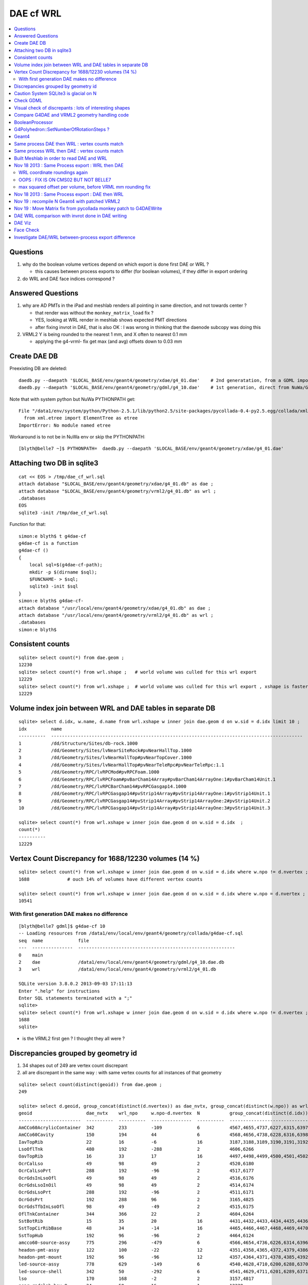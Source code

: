 DAE cf WRL
============

.. contents:: :local:

Questions
-----------

#. why do the boolean volume vertices depend on which export is done first DAE or WRL  ?

   * this causes between process exports to differ (for boolean volumes), if they differ in export ordering 

#. do WRL and DAE face indices correspond ? 


Answered Questions
--------------------

#. why are AD PMTs in the iPad and meshlab renders all pointing in same direction, and not towards center ?

   * that render was without the ``monkey_matrix_load`` fix ? 
   * YES, looking at WRL render in meshlab shows expected PMT directions
   * after fixing invrot in DAE, that is also OK : I was wrong in thinking that the daenode 
     subcopy was doing this 

#. VRML2 Y is being rounded to the nearest 1 mm, and X often to nearest 0.1 mm

   * applying the g4-vrml- fix get max (and avg) offsets down to 0.03 mm 


Create DAE DB
---------------

Preexisting DB are deleted::

    daedb.py --daepath '$LOCAL_BASE/env/geant4/geometry/xdae/g4_01.dae'    # 2nd generatation, from a GDML import  
    daedb.py --daepath '$LOCAL_BASE/env/geant4/geometry/gdml/g4_10.dae'    # 1st generation, direct from NuWa/Geant4 detdesc creation 

Note that with system python but NuWa PYTHONPATH get::

      File "/data1/env/system/python/Python-2.5.1/lib/python2.5/site-packages/pycollada-0.4-py2.5.egg/collada/xmlutil.py", line 11, in <module>
        from xml.etree import ElementTree as etree
      ImportError: No module named etree

Workaround is to not be in NuWa env or skip the PYTHONPATH::

    [blyth@belle7 ~]$ PYTHONPATH=  daedb.py --daepath '$LOCAL_BASE/env/geant4/geometry/xdae/g4_01.dae'  


Attaching two DB in sqlite3
------------------------------
::

    cat << EOS > /tmp/dae_cf_wrl.sql 
    attach database "$LOCAL_BASE/env/geant4/geometry/xdae/g4_01.db" as dae ;
    attach database "$LOCAL_BASE/env/geant4/geometry/vrml2/g4_01.db" as wrl ;
    .databases
    EOS
    sqlite3 -init /tmp/dae_cf_wrl.sql 

Function for that::

    simon:e blyth$ t g4dae-cf
    g4dae-cf is a function
    g4dae-cf () 
    { 
        local sql=$(g4dae-cf-path);
        mkdir -p $(dirname $sql);
        $FUNCNAME- > $sql;
        sqlite3 -init $sql
    }
    simon:e blyth$ g4dae-cf-
    attach database "/usr/local/env/geant4/geometry/xdae/g4_01.db" as dae ;
    attach database "/usr/local/env/geant4/geometry/vrml2/g4_01.db" as wrl ;
    .databases
    simon:e blyth$ 


Consistent counts
--------------------

::

    sqlite> select count(*) from dae.geom ;
    12230                                                                                                                                                                                                                                                         
    sqlite> select count(*) from wrl.shape ;   # world volume was culled for this wrl export
    12229
    sqlite> select count(*) from wrl.xshape ;  # world volume was culled for this wrl export , xshape is faster than shape as smaller
    12229


Volume index join between WRL and DAE tables in separate DB
------------------------------------------------------------

::

    sqlite> select d.idx, w.name, d.name from wrl.xshape w inner join dae.geom d on w.sid = d.idx limit 10 ;
    idx         name                                                                                                  name                                                                                                
    ----------  ---------------------------------------------------------------------------------------------         ---------------------------------------------------------------------------------------------       
    1           /dd/Structure/Sites/db-rock.1000                                                                      __dd__Structure__Sites__db-rock0xaa8b0f8.0                                                          
    2           /dd/Geometry/Sites/lvNearSiteRock#pvNearHallTop.1000                                                  __dd__Geometry__Sites__lvNearSiteRock--pvNearHallTop0xaa8ace0.0                                     
    3           /dd/Geometry/Sites/lvNearHallTop#pvNearTopCover.1000                                                  __dd__Geometry__Sites__lvNearHallTop--pvNearTopCover0xa8d3790.0                                     
    4           /dd/Geometry/Sites/lvNearHallTop#pvNearTeleRpc#pvNearTeleRpc:1.1                                      __dd__Geometry__Sites__lvNearHallTop--pvNearTeleRpc--pvNearTeleRpc..10xa8d3ac8.0                    
    5           /dd/Geometry/RPC/lvRPCMod#pvRPCFoam.1000                                                              __dd__Geometry__RPC__lvRPCMod--pvRPCFoam0xa8c1d58.0                                                 
    6           /dd/Geometry/RPC/lvRPCFoam#pvBarCham14Array#pvBarCham14ArrayOne:1#pvBarCham14Unit.1                   __dd__Geometry__RPC__lvRPCFoam--pvBarCham14Array--pvBarCham14ArrayOne..1--pvBarCham14Unit0xa8c19e0.0
    7           /dd/Geometry/RPC/lvRPCBarCham14#pvRPCGasgap14.1000                                                    __dd__Geometry__RPC__lvRPCBarCham14--pvRPCGasgap140xa8c10f0.0                                       
    8           /dd/Geometry/RPC/lvRPCGasgap14#pvStrip14Array#pvStrip14ArrayOne:1#pvStrip14Unit.1                     __dd__Geometry__RPC__lvRPCGasgap14--pvStrip14Array--pvStrip14ArrayOne..1--pvStrip14Unit0xa8c02c0.0  
    9           /dd/Geometry/RPC/lvRPCGasgap14#pvStrip14Array#pvStrip14ArrayOne:2#pvStrip14Unit.2                     __dd__Geometry__RPC__lvRPCGasgap14--pvStrip14Array--pvStrip14ArrayOne..2--pvStrip14Unit0xa8c0390.0  
    10          /dd/Geometry/RPC/lvRPCGasgap14#pvStrip14Array#pvStrip14ArrayOne:3#pvStrip14Unit.3                     __dd__Geometry__RPC__lvRPCGasgap14--pvStrip14Array--pvStrip14ArrayOne..3--pvStrip14Unit0xa8c08a0.0  

    sqlite> select count(*) from wrl.xshape w inner join dae.geom d on w.sid = d.idx  ;
    count(*)  
    ----------
    12229     


Vertex Count Discrepancy for 1688/12230 volumes (14 %)
--------------------------------------------------------

::

    sqlite> select count(*) from wrl.xshape w inner join dae.geom d on w.sid = d.idx where w.npo != d.nvertex ;
    1688              # ouch 14% of volumes have different vertex counts  

    sqlite> select count(*) from wrl.xshape w inner join dae.geom d on w.sid = d.idx where w.npo = d.nvertex ;
    10541     


With first generation DAE makes no difference
~~~~~~~~~~~~~~~~~~~~~~~~~~~~~~~~~~~~~~~~~~~~~~~~

::

    [blyth@belle7 gdml]$ g4dae-cf 10
    -- Loading resources from /data1/env/local/env/geant4/geometry/collada/g4dae-cf.sql
    seq  name             file                                                      
    ---  ---------------  ----------------------------------------------------------
    0    main                                                                       
    2    dae              /data1/env/local/env/geant4/geometry/gdml/g4_10.dae.db    
    3    wrl              /data1/env/local/env/geant4/geometry/vrml2/g4_01.db       

    SQLite version 3.8.0.2 2013-09-03 17:11:13
    Enter ".help" for instructions
    Enter SQL statements terminated with a ";"
    sqlite> 
    sqlite> select count(*) from wrl.xshape w inner join dae.geom d on w.sid = d.idx where w.npo != d.nvertex ;
    1688
    sqlite> 


* is the VRML2 first gen ? I thought they all were ?


Discrepancies grouped by geometry id
------------------------------------------

#. 34 shapes out of 249 are vertex count discrepant
#. all are discrepant in the same way : with same vertex counts for all instances of that geometry


::

    sqlite> select count(distinct(geoid)) from dae.geom ;   
    249

    sqlite> select d.geoid, group_concat(distinct(d.nvertex)) as dae_nvtx, group_concat(distinct(w.npo)) as wrl_npo, w.npo-d.nvertex, count(*) as N, group_concat(distinct(d.idx)) from wrl.xshape w inner join dae.geom d on w.sid = d.idx where w.npo != d.nvertex  group by d.geoid ;
    geoid                    dae_nvtx    wrl_npo     w.npo-d.nvertex  N           group_concat(distinct(d.idx))
    -----------------------  ----------  ----------  ---------------  ----------  -----------------------------
    AmCCo60AcrylicContainer  342         233         -109             6           4567,4655,4737,6227,6315,6397      # union of union
    AmCCo60Cavity            150         194         44               6           4568,4656,4738,6228,6316,6398      # u of u 
    IavTopRib                22          16          -6               16          3187,3188,3189,3190,3191,3192      # subtraction of subtraction
    LsoOflTnk                480         192         -288             2           4606,6266                          # u of u  
    OavTopRib                16          33          17               16          4497,4498,4499,4500,4501,4502      # s of s 
    OcrCalLso                49          98          49               2           4520,6180                          #    
    OcrCalLsoPrt             288         192         -96              2           4517,6177                    
    OcrGdsInLsoOfl           49          98          49               2           4516,6176                    
    OcrGdsLsoInOil           49          98          49               2           4514,6174                    
    OcrGdsLsoPrt             288         192         -96              2           4511,6171                    
    OcrGdsPrt                192         288         96               2           3165,4825                    
    OcrGdsTfbInLsoOfl        98          49          -49              2           4515,6175                    
    OflTnkContainer          344         366         22               2           4604,6264                    
    SstBotRib                15          35          20               16          4431,4432,4433,4434,4435,4436
    SstTopCirRibBase         48          34          -14              16          4465,4466,4467,4468,4469,4470
    SstTopHub                192         96          -96              2           4464,6124                    
    amcco60-source-assy      775         296         -479             6           4566,4654,4736,6226,6314,6396
    headon-pmt-assy          122         100         -22              12          4351,4358,4365,4372,4379,4386    # union
    headon-pmt-mount         192         96          -96              12          4357,4364,4371,4378,4385,4392    # union
    led-source-assy          778         629         -149             6           4540,4628,4710,6200,6288,6370
    led-source-shell         342         50          -292             6           4541,4629,4711,6201,6289,6371
    lso                      170         168         -2               2           3157,4817                        # union
    near-radslab-box-9       34          50          16               1           12229                        
    near_hall_top_dwarf      20          16          -4               1           2                            
    near_pentagon_iron_box   10          12          2                144         2389,2390,2391,2392,2393,2394
    near_pool_dead_box       50          34          -16              1           3148                         
    near_pool_liner_box      34          50          16               1           3149                         
    near_pool_ows_box        78          53          -25              1           3150                         
    near_top_cover_box       34          40          6                1           3                            
    pmt-hemi                 360         362         2                672         3199,3205,3211,3217,3223,3229
    pmt-hemi-vac             334         338         4                672         3200,3206,3212,3218,3224,3230
    source-assy              780         357         -423             6           4551,4639,4721,6211,6299,6381
    source-shell             342         50          -292             6           4552,4640,4722,6212,6300,6382
    wall-led-assy            316         360         44               6           4521,4524,4527,6181,6184,6187
    weight-shell             342         50          -292             36          4543,4547,4558,4562,4591,4595


Caution System SQLite3 is glacial on N
----------------------------------------

Multi-DB joins with system sqlite3 on N (SQLite version 3.3.6) taking minutes whereas
source sqlite3 (SQLite version 3.8.0.2 2013-09-03 17:11:13) takes a few seconds, just like on G.
Note cannot upgrade it as used by yum.

Dont use ``sqlite3`` instead ``sqlite3--``::

    [blyth@belle7 gdml]$ sqlite3-- -init  /data1/env/local/env/geant4/geometry/collada/g4dae-cf.sql
    -- Loading resources from /data1/env/local/env/geant4/geometry/collada/g4dae-cf.sql
    seq  name             file                                                      
    ---  ---------------  ----------------------------------------------------------
    0    main                                                                       
    2    dae              /data1/env/local/env/geant4/geometry/xdae/g4_01.dae.db    
    3    wrl              /data1/env/local/env/geant4/geometry/vrml2/g4_01.db       

    SQLite version 3.8.0.2 2013-09-03 17:11:13
    Enter ".help" for instructions
    Enter SQL statements terminated with a ";"
    sqlite> select count(*) from wrl.xshape w inner join dae.geom d on w.sid = d.idx  ;
    12229
    sqlite> 




Check GDML
------------

Sampling the GDML, all checked are unions or subtraction solids.

::

     1456     <union name="AmCCo60AcrylicContainer0xbb640b8">
     1457       <first ref="AcrylicCylinder+ChildForAmCCo60AcrylicContainer0xbb63c38"/>
     1458       <second ref="LowerAcrylicHemisphere0xbb648e8"/>
     1459       <position name="AmCCo60AcrylicContainer0xbb640b8_pos" unit="mm" x="0" y="0" z="-14.865"/>
     1460       <rotation name="AmCCo60AcrylicContainer0xbb640b8_rot" unit="deg" x="-90" y="0" z="0"/>
     1461     </union>

::

     1436     <union name="AmCCo60MainCavity+ChildForAmCCo60Cavity0xbb64188">
     1437       <first ref="AmCCo60MainCavity0xb91bd38"/>
     1438       <second ref="UpperAmCCo60SideCavity0xb91bfd0"/>
     1439       <position name="AmCCo60MainCavity+ChildForAmCCo60Cavity0xbb64188_pos" unit="mm" x="0" y="0" z="16.76"/>
     1440     </union>
     1441     <tube aunit="deg" deltaphi="360" lunit="mm" name="LowerAmCCo60SideCavity0xb91c1a0" rmax="6.35" rmin="0" startphi="0" z="3.8"/>
     1442     <union name="AmCCo60Cavity0xb91c2a0">
     1443       <first ref="AmCCo60MainCavity+ChildForAmCCo60Cavity0xbb64188"/>
     1444       <second ref="LowerAmCCo60SideCavity0xb91c1a0"/>
     1445       <position name="AmCCo60Cavity0xb91c2a0_pos" unit="mm" x="0" y="0" z="-16.76"/>
     1446     </union>


IavTopRib subtraction of subtraction::

      607     <subtraction name="IavTopRibBase-ChildForIavTopRib0xba42f70">
      608       <first ref="IavTopRibBase0xba428e0"/>
      609       <second ref="IavTopRibSidCut0xba42f30"/>
      610       <position name="IavTopRibBase-ChildForIavTopRib0xba42f70_pos" unit="mm" x="639.398817652391" y="0" z="40.875"/>
      611       <rotation name="IavTopRibBase-ChildForIavTopRib0xba42f70_rot" unit="deg" x="0" y="30" z="0"/>
      612     </subtraction>
      613     <cone aunit="deg" deltaphi="360" lunit="mm" name="IavTopRibBotCut0xba43130" rmax1="1520.39278882354" rmax2="100" rmin1="0" rmin2="0" startphi="0" z="74.4396317718873"/>
      614     <subtraction name="IavTopRib0xba43230">
      615       <first ref="IavTopRibBase-ChildForIavTopRib0xba42f70"/>
      616       <second ref="IavTopRibBotCut0xba43130"/>
      617       <position name="IavTopRib0xba43230_pos" unit="mm" x="-810.196394411769" y="0" z="-17.2801841140563"/>
      618     </subtraction>


lso union of cylinder and polycone::

      619     <tube aunit="deg" deltaphi="360" lunit="mm" name="lso_cyl0xb85b498" rmax="1982" rmin="0" startphi="0" z="3964"/>
      620     <polycone aunit="deg" deltaphi="360" lunit="mm" name="lso_polycone0xbbd58d0" startphi="0">
      621       <zplane rmax="1930" rmin="0" z="3964"/>
      622       <zplane rmax="125" rmin="0" z="4058.59604160589"/>
      623       <zplane rmax="50" rmin="0" z="4058.59604160589"/>
      624       <zplane rmax="50" rmin="0" z="4076.62074383385"/>
      625     </polycone>
      626     <union name="lso0xb85b048">
      627       <first ref="lso_cyl0xb85b498"/>
      628       <second ref="lso_polycone0xbbd58d0"/>
      629       <position name="lso0xb85b048_pos" unit="mm" x="0" y="0" z="-1982"/>
      630     </union>




Visual check of discrepants : lots of interesting shapes
----------------------------------------------------------


* http://belle7.nuu.edu.tw/dae/tree/4567.html  AmCCo60AcrylicContainer 

  * funny shape, looks like some internal triangles are scrubbed in WRL case

* http://belle7.nuu.edu.tw/dae/tree/4568.html  AmCCo60Cavity (Air)

  * concentric cylinders with inner one poking out, again internal triangles are not scrubbed

* http://belle7.nuu.edu.tw/dae/tree/3187.html  IavTopRib (Acrylic)
* http://belle7.nuu.edu.tw/dae/tree/4497.html  OavTopRib 

  * looks like a broken triangle

* http://belle7.nuu.edu.tw/dae/tree/4606.html LsoOflTnk 

  * wheel shape, concave

* http://belle7.nuu.edu.tw/dae/tree/4520.html OcrCalLso 
* http://belle7.nuu.edu.tw/dae/tree/4516.html OcrGdsInLsoOfl 

  * cylindrical, with tris inscribed into a circle at one end

* http://belle7.nuu.edu.tw/dae/tree/4517.html OcrCalLsoPrt 

  * complicated shape

* http://belle7.nuu.edu.tw/dae/tree/4511.html OcrGdsLsoPrt   

  * appears to have disconnected halo

* http://belle7.nuu.edu.tw/dae/tree/3165.html OcrGdsPrt 

  * with a hole 

* http://belle7.nuu.edu.tw/dae/tree/4515.html  OcrGdsTfbInLsoOfl 
 
  * disconnected disc

* http://belle7.nuu.edu.tw/dae/tree/4604.html OflTnkContainer 

  * dustbin lid

* http://belle7.nuu.edu.tw/dae/tree/4431.html SstBotRib 
* http://belle7.nuu.edu.tw/dae/tree/4465.html SstTopCirRibBase  

  * clamshell telephone offset from origin

* http://belle7.nuu.edu.tw/dae/tree/4464.html SstTopHub
* http://belle7.nuu.edu.tw/dae/tree/4566.html amcco60-source-assy
* http://belle7.nuu.edu.tw/dae/tree/4540.html led-source-assy 
* http://belle7.nuu.edu.tw/dae/tree/4551.html source-assy

  * 3 disconnected cylindal objs with a wire 

* http://belle7.nuu.edu.tw/dae/tree/4351.html headon-pmt-assy

  * parent is mineral oil 

* http://belle7.nuu.edu.tw/dae/tree/4357.html headon-pmt-mount  

  * with hole

* http://belle7.nuu.edu.tw/dae/tree/4541.html led-source-shell 
* http://belle7.nuu.edu.tw/dae/tree/4552.html source-shell 
* http://belle7.nuu.edu.tw/dae/tree/4543.html weight-shell

  * internal tris

* http://belle7.nuu.edu.tw/dae/tree/3157.html lso
* http://belle7.nuu.edu.tw/dae/tree/12229.html near-radslab-box-9
* http://belle7.nuu.edu.tw/dae/tree/2.html   near_hall_top_dwarf 

  * clearly a subtraction solid

* http://belle7.nuu.edu.tw/dae/tree/2389.html near_pentagon_iron_box  
* http://belle7.nuu.edu.tw/dae/tree/3148.html near_pool_dead_box   
* http://belle7.nuu.edu.tw/dae/tree/3149.html near_pool_liner_box 
* http://belle7.nuu.edu.tw/dae/tree/3150.html near_pool_ows_box   

  * many children

* http://belle7.nuu.edu.tw/dae/tree/3.html near_top_cover_box 
* http://belle7.nuu.edu.tw/dae/tree/3199.html  pmt-hemi 
* http://belle7.nuu.edu.tw/dae/tree/3200.html  pmt-hemi-vac (only child of 3199)
* http://belle7.nuu.edu.tw/dae/tree/4521.html wall-led-assy   

  * cylinder touching a sphere


Compare G4DAE and VRML2 geometry handling code
------------------------------------------------

#. comparing VRML2 and G4DAE code for vertices : looks identical,

   * maybe some parameters : dont think so, all seem at defaults
   * precision issue 
   
.. sidebar:: Promising explanation but seemingly not the case 

   DAE creation so far uses expedient of running from a Geant4 geometry created from an exported GDML file, for development speed. 
   **BUT** that compounds precision issues.  The polyhedron creation algorithm appears sensitive to precise geometry especially
   when you have subtraction/union solids.
   Checked this by testing DAE creation direct from original in memory model, not the one loaded from the GDML. This 
   allows to compare apples-to-apples rather than comparison against 2nd generation geometry filtered thru GDML precision.
   
   The results of that comparison are precisely the same, perhaps some parameter tweaks in VRML2 ?


BooleanProcessor
----------------

``graphics_reps/src/BooleanProcessor.src`` 



G4Polyhedron::SetNumberOfRotationSteps ?
--------------------------------------------

Given that the differences are all in subtraction/union solids it seems unlikely to be 
a difference in such a parameter.  To determine perhaps could add some ``extra`` metadata
to the exported DAE with param values ? 


::

    [blyth@belle7 source]$ find . -exec grep -H G4Polyhedron:: {} \;
    ./visualization/modeling/src/G4PhysicalVolumeModel.cc:      G4Polyhedron::SetNumberOfRotationSteps
    ./visualization/modeling/src/G4PhysicalVolumeModel.cc:      G4Polyhedron::SetNumberOfRotationSteps(fpMP->GetNoOfSides());
    ./visualization/modeling/src/G4PhysicalVolumeModel.cc:    G4Polyhedron::ResetNumberOfRotationSteps();
    ./visualization/management/src/G4VSceneHandler.cc:    G4Polyhedron::SetNumberOfRotationSteps (GetNoOfSides (fpVisAttribs));
    ./visualization/management/src/G4VSceneHandler.cc:    G4Polyhedron::ResetNumberOfRotationSteps ();
    ./geometry/solids/specific/src/G4TwistedTubs.cc:    G4int(G4Polyhedron::GetNumberOfRotationSteps() * dA / twopi) + 2;
    ./geometry/solids/specific/src/G4TwistedTubs.cc:    G4int(G4Polyhedron::GetNumberOfRotationSteps() * fPhiTwist / twopi) + 2;
    ./geometry/solids/specific/src/G4VTwistedFaceted.cc:    G4int(G4Polyhedron::GetNumberOfRotationSteps() * fPhiTwist / twopi) + 2;
    ./geometry/solids/specific/src/G4Polycone.cc:          G4int(G4Polyhedron::GetNumberOfRotationSteps()
    ./geometry/solids/specific/History:  G4Polyhedron::GetNumberOfRotationSteps().
    ./graphics_reps/include/HepPolyhedron.h://    G4Polyhedron::SetNumberOfRotationSteps
    ./graphics_reps/include/HepPolyhedron.h://    G4Polyhedron::ResetNumberOfRotationSteps ();
    ./graphics_reps/src/G4Polyhedron.cc:G4Polyhedron::G4Polyhedron ():
    ./graphics_reps/src/G4Polyhedron.cc:G4Polyhedron::~G4Polyhedron () {}
    ./graphics_reps/src/G4Polyhedron.cc:G4Polyhedron::G4Polyhedron (const HepPolyhedron& from)
    ./graphics_reps/History:- Added G4Polyhedron::Transform and G4Polyhedron::InvertFacets (Evgeni
    [blyth@belle7 source]$ 


``graphics_reps/include/HepPolyhedron.h``::

    105 //   GetNumberOfRotationSteps()   - get number of steps for whole circle;
    106 //   SetNumberOfRotationSteps (n) - set number of steps for whole circle;
    107 //   ResetNumberOfRotationSteps() - reset number of steps for whole circle
    108 //                            to default value;
    109 //   IsErrorBooleanProcess()- true if there has been an error during the
    110 //                            processing of a Boolean operation.
    ...
    168 #ifndef HEP_POLYHEDRON_HH
    169 #define HEP_POLYHEDRON_HH
    170 
    171 #include <CLHEP/Geometry/Point3D.h>
    172 #include <CLHEP/Geometry/Normal3D.h>
    173 
    174 #ifndef DEFAULT_NUMBER_OF_STEPS
    175 #define DEFAULT_NUMBER_OF_STEPS 24
    176 #endif


``LCG/geant4.9.2.p01/source/visualization/management/src/G4VSceneHandler.cc``::

    421 void G4VSceneHandler::RequestPrimitives (const G4VSolid& solid) {
    422   BeginPrimitives (*fpObjectTransformation);
    423   G4NURBS* pNURBS = 0;
    424   G4Polyhedron* pPolyhedron = 0;
    425   switch (fpViewer -> GetViewParameters () . GetRepStyle ()) {
    426   case G4ViewParameters::nurbs:
    427     pNURBS = solid.CreateNURBS ();
    428     if (pNURBS) {
    429       pNURBS -> SetVisAttributes (fpVisAttribs);
    430       AddPrimitive (*pNURBS);
    431       delete pNURBS;
    432       break;
    433     }
    434     else {
    435       G4VisManager::Verbosity verbosity =
    436     G4VisManager::GetInstance()->GetVerbosity();
    437       if (verbosity >= G4VisManager::errors) {
    438     G4cout <<
    439       "ERROR: G4VSceneHandler::RequestPrimitives"
    440       "\n  NURBS not available for "
    441            << solid.GetName () << G4endl;
    442     G4cout << "Trying polyhedron." << G4endl;
    443       }
    444     }
    445     // Dropping through to polyhedron...
    446   case G4ViewParameters::polyhedron:
    447   default:
    448     G4Polyhedron::SetNumberOfRotationSteps (GetNoOfSides (fpVisAttribs));
    449     pPolyhedron = solid.GetPolyhedron ();
    450     G4Polyhedron::ResetNumberOfRotationSteps ();
    451     if (pPolyhedron) {
    452       pPolyhedron -> SetVisAttributes (fpVisAttribs);
    453       AddPrimitive (*pPolyhedron);
    454     }
    455     else {
    456       G4VisManager::Verbosity verbosity =
    457     G4VisManager::GetInstance()->GetVerbosity();
    458       if (verbosity >= G4VisManager::errors) {
    459     G4cout <<
    460       "ERROR: G4VSceneHandler::RequestPrimitives"
    461       "\n  Polyhedron not available for " << solid.GetName () <<
    462       ".\n  This means it cannot be visualized on most systems."
    463       "\n  Contact the Visualization Coordinator." << G4endl;
    464       }
    465     }
    466     break;
    467   }
    468   EndPrimitives ();
    469 }



::

    859 G4int G4VSceneHandler::GetNoOfSides(const G4VisAttributes* pVisAttribs)
    860 {
    861   // No. of sides (lines segments per circle) is normally determined
    862   // by the view parameters, but it can be overriddden by the
    863   // ForceLineSegmentsPerCircle in the vis attributes.
    864   G4int lineSegmentsPerCircle = fpViewer->GetViewParameters().GetNoOfSides();
    865   if (pVisAttribs) {
    866     if (pVisAttribs->IsForceLineSegmentsPerCircle())
    867       lineSegmentsPerCircle = pVisAttribs->GetForcedLineSegmentsPerCircle();
    868     const G4int nSegmentsMin = 12;
    869     if (lineSegmentsPerCircle < nSegmentsMin) {
    870       lineSegmentsPerCircle = nSegmentsMin;
    871       G4cout <<
    872     "G4VSceneHandler::GetNoOfSides: attempt to set the"
    873     "\nnumber of line segements per circle < " << nSegmentsMin
    874          << "; forced to " << lineSegmentsPerCircle << G4endl;
    875     }
    876   }
    877   return lineSegmentsPerCircle;
    878 }




Geant4
-------


geometry/solids/Boolean/src/G4UnionSolid.cc::

    453 G4Polyhedron*
    454 G4UnionSolid::CreatePolyhedron () const
    455 {
    456   G4Polyhedron* pA = fPtrSolidA->GetPolyhedron();
    457   G4Polyhedron* pB = fPtrSolidB->GetPolyhedron();
    458   if (pA && pB) {
    459     G4Polyhedron* resultant = new G4Polyhedron (pA->add(*pB));
    460     return resultant;
    461   } else {
    462     std::ostringstream oss;
    463     oss << GetName() <<
    464       ": one of the Boolean components has no corresponding polyhedron.";
    465     G4Exception("G4UnionSolid::CreatePolyhedron",
    466         "", JustWarning, oss.str().c_str());
    467     return 0;
    468   }
    469 }

geometry/solids/Boolean/src/G4SubtractionSolid.cc::

    466 G4Polyhedron*
    467 G4SubtractionSolid::CreatePolyhedron () const
    468 {
    469   G4Polyhedron* pA = fPtrSolidA->GetPolyhedron();
    470   G4Polyhedron* pB = fPtrSolidB->GetPolyhedron();
    471   if (pA && pB)
    472   {
    473     G4Polyhedron* resultant = new G4Polyhedron (pA->subtract(*pB));
    474     return resultant;
    475   }
    476   else
    477   {
    478     std::ostringstream oss;
    479     oss << "Solid - " << GetName()
    480         << " - one of the Boolean components has no" << G4endl
    481         << " corresponding polyhedron. Returning NULL !";
    482     G4Exception("G4SubtractionSolid::CreatePolyhedron()", "InvalidSetup",
    483                 JustWarning, oss.str().c_str());
    484     return 0;
    485   }
    486 }


Same process DAE then WRL : vertex counts match
-------------------------------------------------

::

    simon:gdml_dae_wrl blyth$ sqlite3 -init cf.sql
    -- Loading resources from cf.sql
    seq  name             file                                                      
    ---  ---------------  ----------------------------------------------------------
    0    main                                                                       
    2    dae              /usr/local/env/geant4/geometry/gdml/gdml_dae_wrl/g4_00.dae
    3    wrl              /usr/local/env/geant4/geometry/gdml/gdml_dae_wrl/g4_00.wrl


    sqlite> select d.idx, w.name, d.name from wrl.geom w inner join dae.geom d on w.idx = d.idx + 1 limit 10 ;
    idx         name                                                                                                  name                                                                                                
    ----------  ---------------------------------------------------------------------------------------------         ---------------------------------------------------------------------------------------------       
    0           Universe.0                                                                                            top.0                                                                                               
    1           /dd/Structure/Sites/db-rock.1000                                                                      __dd__Structure__Sites__db-rock0xc109960.0                                                          
    2           /dd/Geometry/Sites/lvNearSiteRock#pvNearHallTop.1000                                                  __dd__Geometry__Sites__lvNearSiteRock--pvNearHallTop0xb4f3440.0                                     
    3           /dd/Geometry/Sites/lvNearHallTop#pvNearTopCover.1000                                                  __dd__Geometry__Sites__lvNearHallTop--pvNearTopCover0xb1ff6c8.0                                     
    4           /dd/Geometry/Sites/lvNearHallTop#pvNearTeleRpc#pvNearTeleRpc:1.1                                      __dd__Geometry__Sites__lvNearHallTop--pvNearTeleRpc--pvNearTeleRpc..10xb3dee08.0                    
    5           /dd/Geometry/RPC/lvRPCMod#pvRPCFoam.1000                                                              __dd__Geometry__RPC__lvRPCMod--pvRPCFoam0xb2fc9e0.0                                                 
    6           /dd/Geometry/RPC/lvRPCFoam#pvBarCham14Array#pvBarCham14ArrayOne:1#pvBarCham14Unit.1                   __dd__Geometry__RPC__lvRPCFoam--pvBarCham14Array--pvBarCham14ArrayOne..1--pvBarCham14Unit0xb6cd140.0
    7           /dd/Geometry/RPC/lvRPCBarCham14#pvRPCGasgap14.1000                                                    __dd__Geometry__RPC__lvRPCBarCham14--pvRPCGasgap140xb6cc3e8.0                                       
    8           /dd/Geometry/RPC/lvRPCGasgap14#pvStrip14Array#pvStrip14ArrayOne:1#pvStrip14Unit.1                     __dd__Geometry__RPC__lvRPCGasgap14--pvStrip14Array--pvStrip14ArrayOne..1--pvStrip14Unit0xb6cb9b8.0  
    9           /dd/Geometry/RPC/lvRPCGasgap14#pvStrip14Array#pvStrip14ArrayOne:2#pvStrip14Unit.2                     __dd__Geometry__RPC__lvRPCGasgap14--pvStrip14Array--pvStrip14ArrayOne..2--pvStrip14Unit0xb6cc940.0  

    sqlite> select d.idx, w.name, d.name from wrl.geom w inner join dae.geom d on w.idx = d.idx + 1 limit 10000,10 ;
    idx         name                                                                                                  name                                                                                                
    ----------  ---------------------------------------------------------------------------------------------         ---------------------------------------------------------------------------------------------       
    10000       /dd/Geometry/PMT/lvPmtHemiVacuum#pvPmtHemiBottom.1001                                                 __dd__Geometry__PMT__lvPmtHemiVacuum--pvPmtHemiBottom0xb5e55c8.588                                  
    10001       /dd/Geometry/PMT/lvPmtHemiVacuum#pvPmtHemiDynode.1002                                                 __dd__Geometry__PMT__lvPmtHemiVacuum--pvPmtHemiDynode0xb2e6ff0.588                                  
    10002       /dd/Geometry/Pool/lvNearPoolOWS#pvVetoPmtNearOutFacein#pvNearOutFaceinWall9#pvNearOutFaceinWall9:4#p  __dd__Geometry__Pool__lvNearPoolOWS--pvVetoPmtNearOutFacein--pvNearOutFaceinWall9--pvNearOutFaceinWa
    10003       /dd/Geometry/Pool/lvNearPoolOWS#pvVetoPmtNearOutFacein#pvNearOutFaceinWall9#pvNearOutFaceinWall9:4#p  __dd__Geometry__Pool__lvNearPoolOWS--pvVetoPmtNearOutFacein--pvNearOutFaceinWall9--pvNearOutFaceinWa
    10004       /dd/Geometry/Pool/lvNearPoolOWS#pvVetoPmtNearOutFacein#pvNearOutFaceinWall9#pvNearOutFaceinWall9:4#p  __dd__Geometry__Pool__lvNearPoolOWS--pvVetoPmtNearOutFacein--pvNearOutFaceinWall9--pvNearOutFaceinWa
    10005       /dd/Geometry/Pool/lvNearPoolOWS#pvVetoPmtNearOutFacein#pvNearOutFaceinWall9#pvNearOutFaceinWall9:4#p  __dd__Geometry__Pool__lvNearPoolOWS--pvVetoPmtNearOutFacein--pvNearOutFaceinWall9--pvNearOutFaceinWa
    10006       /dd/Geometry/Pool/lvNearPoolOWS#pvVetoPmtNearOutFacein#pvNearOutFaceinWall9#pvNearOutFaceinWall9:4#p  __dd__Geometry__Pool__lvNearPoolOWS--pvVetoPmtNearOutFacein--pvNearOutFaceinWall9--pvNearOutFaceinWa
    10007       /dd/Geometry/Pool/lvNearPoolOWS#pvVetoPmtNearOutFacein#pvNearOutFaceinWall9#pvNearOutFaceinWall9:4#p  __dd__Geometry__Pool__lvNearPoolOWS--pvVetoPmtNearOutFacein--pvNearOutFaceinWall9--pvNearOutFaceinWa
    10008       /dd/Geometry/Pool/lvNearPoolOWS#pvVetoPmtNearOutFacein#pvNearOutFaceinWall9#pvNearOutFaceinWall9:4#p  __dd__Geometry__Pool__lvNearPoolOWS--pvVetoPmtNearOutFacein--pvNearOutFaceinWall9--pvNearOutFaceinWa
    10009       /dd/Geometry/Pool/lvNearPoolOWS#pvVetoPmtNearOutFacein#pvNearOutFaceinWall9#pvNearOutFaceinWall9:4#p  __dd__Geometry__Pool__lvNearPoolOWS--pvVetoPmtNearOutFacein--pvNearOutFaceinWall9--pvNearOutFaceinWa
    sqlite> 

    sqlite> select count(*) from wrl.geom w inner join dae.geom d on w.idx = d.idx + 1 ;
    count(*)  
    ----------
    12230     

    sqlite> select count(*) from wrl.geom w inner join dae.geom d on w.idx = d.idx + 1 where w.nvertex != d.nvertex ;
    count(*)  
    ----------
    0         

    sqlite> select count(*) from wrl.geom w inner join dae.geom d on w.idx = d.idx + 1 where w.nvertex = d.nvertex ;
    count(*)  
    ----------
    12230     



Same process WRL then DAE : vertex counts match
-------------------------------------------------

::

    simon:wrl_gdml_dae blyth$ vrml2file.py -c -P g4_00.wrl
    2013-11-16 18:45:28,206 env.geant4.geometry.vrml2.vrml2file INFO     /Users/blyth/env/bin/vrml2file.py -c -P g4_00.wrl
    2013-11-16 18:45:28,208 env.geant4.geometry.vrml2.vrml2file INFO     create
    2013-11-16 18:46:27,520 env.geant4.geometry.vrml2.vrml2file INFO     gathering geometry, using idoffset True idlabel 1 
    2013-11-16 18:46:32,328 env.geant4.geometry.vrml2.vrml2file INFO     start persisting to /usr/local/env/geant4/geometry/gdml/wrl_gdml_dae/g4_00.wrl.db 


    simon:wrl_gdml_dae blyth$ sqlite3 -init cf.sql
    -- Loading resources from cf.sql
    seq  name             file                                                      
    ---  ---------------  ----------------------------------------------------------
    0    main                                                                       
    2    dae              /usr/local/env/geant4/geometry/gdml/wrl_gdml_dae/g4_00.dae
    3    wrl              /usr/local/env/geant4/geometry/gdml/wrl_gdml_dae/g4_00.wrl


    sqlite> select count(*) from wrl.geom w inner join dae.geom d on w.idx = d.idx + 1 ;
    12230     
    sqlite> select count(*) from wrl.geom w inner join dae.geom d on w.idx = d.idx + 1 where w.nvertex != d.nvertex ;
    0         
    sqlite> select count(*) from wrl.geom w inner join dae.geom d on w.idx = d.idx + 1 where w.nvertex = d.nvertex ;
    12230     


Built Meshlab in order to read DAE and WRL 
-------------------------------------------

But its real slow at reading DAE, 30 min import. 
Initially X3D/WRL/VRML plugin failed to load into meshlab. But 
a recompilation of x3d plugin succeeds.

The WRL import took under 8 min, thats almost 5 times faster than DAE import.::

    LOG: 0 Opened mesh /usr/local/env/geant4/geometry/gdml/wrl_gdml_dae/g4_00.wrl in 441612 msec
    LOG: 0 All files opened in 441615 msec

Navigation is painful at 0.3 fps though. 

   * BUT: **the PMT rotations look correct** 


Nov 18 2013 : Same Process export : WRL then DAE
--------------------------------------------------

Prep the DB ``g4dae-prep``::

    daedb.py --daepath g4_00.dae
    vrml2file.py --save --noshape g4_00.wrl 

Make point comparison ``g4dae-cf``::

    simon:wrl_gdml_dae blyth$ cat cf.sql 
    attach database "g4_00.dae.db" as dae ;
    attach database "g4_00.wrl.db" as wrl ;
    .databases
    .mode column
    .header on 
    --
    -- sqlite3 -init cf.sql
    --
    simon:wrl_gdml_dae blyth$ sqlite3 -init cf.sql
    -- Loading resources from cf.sql
    seq  name             file                                                      
    ---  ---------------  ----------------------------------------------------------
    0    main                                                                       
    2    dae              /usr/local/env/geant4/geometry/gdml/wrl_gdml_dae/g4_00.dae
    3    wrl              /usr/local/env/geant4/geometry/gdml/wrl_gdml_dae/g4_00.wrl

    SQLite version 3.8.0.2 2013-09-03 17:11:13


    sqlite> select count(*) from dae.point d join wrl.point w on d.idx = w.idx and d.id = w.id ; 
    count(*)  
    ----------
    1246046   

    sqlite> select count(*) from dae.point ;
    count(*)  
    ----------
    1246046   

    sqlite> select count(*) from wrl.point ;
    count(*)  
    ----------
    1246046   

    sqlite> select d.idx, max(abs(d.x - w.x)), max(abs(d.y - w.y)), max(abs(d.z - w.z))  from dae.point d join wrl.point w on d.idx = w.idx and d.id = w.id group by d.idx ;

            -- maximum x,y,z absolute deviations for each solid , 
            --
            --      y deviations up to 0.5 mm      <<<< ROUNDED TO   1 MM 
            --      x,z more like 0.05 mm          <<<< ROUNDED TO 0.1 MM      
            --
            --  I THOUGHT I PATCHED THE VRML2 EXPORT TO AVOID THIS Y ROUNDING ?
            --

    ....
    12223       0.0394991636276245   0.499330341815948    0.0                
    12224       0.0418918146169744   0.46747952979058     0.0                
    12225       0.0464650988578796   0.250274777412415    0.0                
    12226       0.0406980668867618   0.454132347600535    0.0                
    12227       0.0394991636276245   0.499330341815948    0.0                
    12228       0.0418918146169744   0.46747952979058     0.0                
    12229       0.0516570425825194   0.415786688914523    0.0482940673828125 
    sqlite> 


WRL coordinate roundings again
~~~~~~~~~~~~~~~~~~~~~~~~~~~~~~~~~~~

WRL x/y roundings: 0.1/1 mm::

                geometry IndexedFaceSet {
                        coord Coordinate {
                                point [
                                        -11149.5 -797803 668.904,
                                        -12907.2 -798915 668.904,
                                        -12768.2 -799135 668.904,
                                        -11010.5 -798023 668.904,
                                        -11149.5 -797803 670.904,
                                        -12907.2 -798915 670.904,
                                        -12768.2 -799135 670.904,
                                        -11010.5 -798023 670.904,
                                ]


OOPS : FIX IS ON CMS02 BUT NOT BELLE7
~~~~~~~~~~~~~~~~~~~~~~~~~~~~~~~~~~~~~~~~~~~~

::

    [blyth@cms01 src]$ grep SCB *.*
    G4VRML2FileSceneHandler.cc:#include <iomanip>   // SCB
    G4VRML2FileSceneHandler.cc:    G4cerr << "Using setprecision(5) and fixed floating point notation for veracity of output [SCB PATCH] " << G4endl; 
    G4VRML2FileSceneHandler.cc:    fDest << std::setprecision(5) << std::fixed ; // SCB
    [blyth@cms01 src]$ pwd
    /data/env/local/dyb/trunk/external/build/LCG/geant4.9.2.p01/source/visualization/VRML/src


    [blyth@belle7 src]$ grep SCB *.*
    G4VRML2SceneHandlerFunc.icc:    std::cerr << "SCB " << pv_name << "\n";
    [blyth@belle7 src]$ pwd
    /data1/env/local/dyb/external/build/LCG/geant4.9.2.p01/source/visualization/VRML/src


DAE does not suffer from Y rounding as using local (not world) coordinates
of much smaller magnitude, which do not push precsion.


max squared offset per volume, before VRML mm rounding fix
~~~~~~~~~~~~~~~~~~~~~~~~~~~~~~~~~~~~~~~~~~~~~~~~~~~~~~~~~~~~

::

    sqlite> select d.idx, max((d.x-w.x)*(d.x-w.x) + (d.y-w.y)*(d.y-w.y) + (d.z-w.z)*(d.z-w.z)) as mds  from dae.point d join wrl.point w on d.idx = w.idx and d.id = w.id group by d.idx having mds > 1 ;
    sqlite> select d.idx, max((d.x-w.x)*(d.x-w.x) + (d.y-w.y)*(d.y-w.y) + (d.z-w.z)*(d.z-w.z)) as mds  from dae.point d join wrl.point w on d.idx = w.idx and d.id = w.id group by d.idx having mds > 0.8 ;
    sqlite> select d.idx, max((d.x-w.x)*(d.x-w.x) + (d.y-w.y)*(d.y-w.y) + (d.z-w.z)*(d.z-w.z)) as mds  from dae.point d join wrl.point w on d.idx = w.idx and d.id = w.id group by d.idx having mds > 0.4 ;
               --
               -- NO volumes with maximum squared deviations more than 0.4 mm^2
               --

    sqlite> select d.idx, max((d.x-w.x)*(d.x-w.x) + (d.y-w.y)*(d.y-w.y) + (d.z-w.z)*(d.z-w.z)) as mds  from dae.point d join wrl.point w on d.idx = w.idx and d.id = w.id group by d.idx having mds > 0.25  ;

                -- most deviate at about 0.25 mm^2 

    idx         mds              
    ----------  -----------------
    102         0.252105649424013
    110         0.252105649424024
    118         0.252051923645839
    119         0.252051923645839
    364         0.256258896525109
    372         0.25625889640749 
    376         0.255689442235299
    377         0.255689442235299
    402         0.25356702983926 
    403         0.25356702983926 
    435         0.250579669527435
    436         0.250579669527435
    438         0.250620243194824


    sqlite> select d.idx, max((d.x-w.x)*(d.x-w.x) + (d.y-w.y)*(d.y-w.y) + (d.z-w.z)*(d.z-w.z)) as mds  from dae.point d join wrl.point w on d.idx = w.idx and d.id = w.id group by d.idx having mds > 0.255  ;

    sqlite> select d.idx, max((d.x-w.x)*(d.x-w.x) + (d.y-w.y)*(d.y-w.y) + (d.z-w.z)*(d.z-w.z)) as mds  from dae.point d join wrl.point w on d.idx = w.idx and d.id = w.id group by d.idx having mds > 0.255  ;
    idx         mds              
    ----------  -----------------
    364         0.256258896525109
    372         0.25625889640749 
    376         0.255689442235299
    377         0.255689442235299
    912         0.256639970217134
    913         0.256639970217134
    1100        0.259075682699121
    1101        0.259075682699121
    1132        0.258564938347323
    1133        0.258564938347323
    2456        0.255183839891695
    ...
    5472        0.256080675965338
    5616        0.256080675965338
    5760        0.256080675965338
    5904        0.256080675965338
    8545        0.256874095728416
    8562        0.256781381772678
    9136        0.25735507284098 
    9170        0.256821185116763
    9204        0.256818434540021
    9238        0.256818568269607
    9980        0.255273145259131
    10424       0.256093619945864
    10968       0.255974403689378
    sqlite> 


Nov 18 2013 : Same Process export : DAE then WRL
--------------------------------------------------
Prep the DB::

    daedb.py --daepath g4_00.dae
    vrml2file.py --save --noshape g4_00.wrl 

Point comparison::

    sqlite> select d.idx, max(abs(d.x - w.x)), max(abs(d.y - w.y)), max(abs(d.z - w.z))  from dae.point d join wrl.point w on d.idx = w.idx and d.id = w.id group by d.idx ;
    ...
    12217       0.0489782299046055   0.495534300804138    0.0                
    12218       0.0521936156255833   0.490957915782928    0.0                
    12219       0.0487635113167926   0.494483592337929    0.0                
    12220       0.0493128095640714   0.493383262306452    0.0                
    12221       0.0464650988578796   0.250274777412415    0.0                
    12222       0.0406980668885808   0.454132347600535    0.0                
    12223       0.0394991636276245   0.499330341815948    0.0                
    12224       0.0418918146169744   0.46747952979058     0.0                
    12225       0.0464650988578796   0.250274777412415    0.0                
    12226       0.0406980668867618   0.454132347600535    0.0                
    12227       0.0394991636276245   0.499330341815948    0.0                
    12228       0.0418918146169744   0.46747952979058     0.0                
    12229       0.0545820657571312   0.42653064802289     0.0490875244140625 
    sqlite> 
    sqlite> 


    sqlite> select d.idx, max((d.x-w.x)*(d.x-w.x) + (d.y-w.y)*(d.y-w.y) + (d.z-w.z)*(d.z-w.z)) as mds  from dae.point d join wrl.point w on d.idx = w.idx and d.id = w.id group by d.idx having mds > 0.255  ;
    idx         mds              
    ----------  -----------------
    364         0.256258896525109
    372         0.25625889640749 
    376         0.255689442235299
    377         0.255689442235299
    912         0.256639970217134
    913         0.256639970217134
    1100        0.259075682699121
    1101        0.259075682699121
    1132        0.258564938347323
    1133        0.258564938347323
    ...
    5597        0.256311818725851
    5741        0.256311818725851
    5885        0.256311818725851
    8545        0.256874095728416
    8562        0.256781381772678
    9136        0.25735507284098 
    9170        0.256821185116763
    9204        0.256818434540021
    9238        0.256818568269607
    10424       0.256093619945864
    10968       0.255974403689378
    sqlite> 


Other order leads to the same level of agreement, ie just XY rounding issue.


Nov 19 : recompile N Geant4 with patched VRML2
--------------------------------------------------

Rebuild libVRML::

    g4-
    g4-vrml-deploy
    g4-vrml-make

Perform export again::

    [blyth@belle7 ~]$ export_all.sh

::

    [blyth@belle7 ~]$ cd /data1/env/local/env/geant4/geometry/gdml/20131119-1348/
    [blyth@belle7 20131119-1348]$ ls -l *.wrl
    -rw-rw-r-- 1 blyth blyth 103914464 Nov 19 13:51 g4_00.wrl
    -rw-rw-r-- 1 blyth blyth 103914464 Nov 19 13:51 g4_01.wrl
    -rw-rw-r-- 1 blyth blyth 103914464 Nov 19 13:51 g4_02.wrl
    -rw-rw-r-- 1 blyth blyth 103914464 Nov 19 13:52 g4_03.wrl
    -rw-rw-r-- 1 blyth blyth 103914464 Nov 19 13:52 g4_04.wrl
    -rw-rw-r-- 1 blyth blyth 103914464 Nov 19 13:52 g4_05.wrl
    -rw-rw-r-- 1 blyth blyth 103914464 Nov 19 13:52 g4_06.wrl
    -rw-rw-r-- 1 blyth blyth 103914464 Nov 19 13:52 g4_07.wrl
    -rw-rw-r-- 1 blyth blyth 103914464 Nov 19 13:52 g4_08.wrl
    [blyth@belle7 20131119-1348]$ 
    [blyth@belle7 20131119-1348]$ 
    [blyth@belle7 20131119-1348]$ ls -l *.dae
    -rw-rw-r-- 1 blyth blyth 5126579 Nov 19 13:51 g4_00.dae
    -rw-rw-r-- 1 blyth blyth 5126579 Nov 19 13:51 g4_01.dae
    -rw-rw-r-- 1 blyth blyth 5126579 Nov 19 13:51 g4_02.dae
    -rw-rw-r-- 1 blyth blyth 5126579 Nov 19 13:52 g4_03.dae
    -rw-rw-r-- 1 blyth blyth 5126579 Nov 19 13:52 g4_04.dae
    -rw-rw-r-- 1 blyth blyth 5126579 Nov 19 13:52 g4_05.dae
    -rw-rw-r-- 1 blyth blyth 5126579 Nov 19 13:53 g4_06.dae
    [blyth@belle7 20131119-1348]$ 
    [blyth@belle7 20131119-1348]$ ls -l *.gdml
    -rw-rw-r-- 1 blyth blyth 4111332 Nov 19 13:52 g4_00.gdml
    -rw-rw-r-- 1 blyth blyth 4111332 Nov 19 13:52 g4_01.gdml
    -rw-rw-r-- 1 blyth blyth 4111332 Nov 19 13:52 g4_02.gdml
    [blyth@belle7 20131119-1348]$ 


g4dae-prep::

    [blyth@belle7 20131119-1348]$ vrml2file.py --save --noshape g4_00.wrl 
    2013-11-19 13:58:07,683 env.geant4.geometry.vrml2.vrml2file INFO     /home/blyth/env/bin/vrml2file.py --save --noshape g4_00.wrl
    2013-11-19 13:58:07,683 env.geant4.geometry.vrml2.vrml2file INFO     parse
    ...
    [blyth@belle7 20131119-1348]$ python-
    [blyth@belle7 20131119-1348]$ python- source
    [blyth@belle7 20131119-1348]$ daedb.py --daepath g4_00.dae

g4dae-cf::

    [blyth@belle7 20131119-1348]$ g4dae-cf
    -- Loading resources from cf.sql
    seq  name             file                                                      
    ---  ---------------  ----------------------------------------------------------
    0    main                                                                       
    2    dae              /data1/env/local/env/geant4/geometry/gdml/20131119-1348/g4
    3    wrl              /data1/env/local/env/geant4/geometry/gdml/20131119-1348/g4

    SQLite version 3.8.0.2 2013-09-03 17:11:13
    Enter ".help" for instructions
    Enter SQL statements terminated with a ";"
    sqlite>  select d.idx, max(abs(d.x - w.x)), max(abs(d.y - w.y)), max(abs(d.z - w.z))  from dae.point d join wrl.point w on d.idx = w.idx and d.id = w.id group by d.idx ;
    ...
    12221       0.00441282987594604  0.0112730264663696   0.0                
    12222       0.00356368305438082  0.0273382695158944   0.0                
    12223       0.00419008731842041  0.0190313458442688   0.0                
    12224       0.00595974788302556  0.0325204702094197   0.0                
    12225       0.00447291135787964  0.0112730264663696   0.0                
    12226       0.00262916892279463  0.0273382695158944   0.0                
    12227       0.00346958637237549  0.0190313458442688   0.0                
    12228       0.00599601340582012  0.0325204702094197   0.0                
    12229       0.00739222402626183  0.0321993082761765   0.00032806396484375
    sqlite> 




::

    sqlite> select d.idx, max((d.x-w.x)*(d.x-w.x) + (d.y-w.y)*(d.y-w.y) + (d.z-w.z)*(d.z-w.z)) as mds  from dae.point d join wrl.point w on d.idx = w.idx and d.id = w.id group by d.idx having mds > 0.025 ; 
    sqlite> 
    sqlite> select d.idx, max((d.x-w.x)*(d.x-w.x) + (d.y-w.y)*(d.y-w.y) + (d.z-w.z)*(d.z-w.z)) as mds  from dae.point d join wrl.point w on d.idx = w.idx and d.id = w.id group by d.idx having mds > 0.01 ; 
    sqlite> 
    sqlite> select d.idx, max((d.x-w.x)*(d.x-w.x) + (d.y-w.y)*(d.y-w.y) + (d.z-w.z)*(d.z-w.z)) as mds  from dae.point d join wrl.point w on d.idx = w.idx and d.id = w.id group by d.idx having mds > 0.005 ; 
    sqlite> 
    sqlite> select d.idx, max((d.x-w.x)*(d.x-w.x) + (d.y-w.y)*(d.y-w.y) + (d.z-w.z)*(d.z-w.z)) as mds  from dae.point d join wrl.point w on d.idx = w.idx and d.id = w.id group by d.idx having mds > 0.001 ; 

    --
    -- maximum squared offset between DAE and WRL vertices for each volume
    --
    --    DAE using pycollada monkey patch matrix diddling 
    --    WRL using g4-vrml-make to fix world coordinate Y 1mm rounding issue 
    --

    idx         mds                
    ----------  -------------------
    1           0.00328436747986416
    2           0.00222253675903199
    3           0.00106225017796422
    4           0.00106450298543162
    8           0.00118477510230729
    9           0.00118477510230729
    18          0.00118477510230729
    19          0.00118477510230729
    47          0.00100555585161196
    49          0.00107641548805947
    50          0.0010764154880389 
    59          0.00107641548805947
    60          0.0010764154880389 
    69          0.0010763202976155 
    77          0.0010763202976155 
    ...
    12205       0.00103526764915049
    12211       0.00103526764914272
    12213       0.00103526764915049
    12219       0.00103526764914272
    12224       0.00106595149374566
    12228       0.00106595149374566
    12229       0.00106225017796422
    sqlite> 


::

    In [45]: math.pow(0.00106595, 0.5)
    Out[45]: 0.0326488897207853            #  .03 mm is good enough


Nov 19 : Move Matrix fix from pycollada monkey patch to G4DAEWrite
---------------------------------------------------------------------

No surpises from /data1/env/local/dyb/external/build/LCG/clhep/2.0.4.2/CLHEP/Vector/Vector/Rotation.icc::

    278 inline HepRotation HepRotation::inverse() const {
    279   return HepRotation( rxx, ryx, rzx,
    280               rxy, ryy, rzy,
    281               rxz, ryz, rzz );
    282 }

::

    [blyth@belle7 DAE]$ pwd
    /home/blyth/e/geant4/geometry/DAE

    [blyth@belle7 DAE]$ cat make.sh 
    #!/bin/bash -l
    main(){
      local arg=$1
      dae-
      if [ "$arg" == "clean" ]; then 
         dae-make clean
         dae-make && dae-install
      else
         dae-make && dae-install
      fi
    }
    main $*

    [blyth@belle7 DAE]$ ./make.sh 
    Making dependency for file src/G4DAEWriteStructure.cc ...
    ...

re-compare::

    [blyth@belle7 ~]$ cd /data1/env/local/env/geant4/geometry/gdml/20131119-1632/
    [blyth@belle7 20131119-1632]$ ll *.wrl
    -rw-rw-r-- 1 blyth blyth 103914464 Nov 19 16:35 g4_00.wrl
    -rw-rw-r-- 1 blyth blyth 103914464 Nov 19 16:35 g4_01.wrl
    -rw-rw-r-- 1 blyth blyth 103914464 Nov 19 16:35 g4_02.wrl
    -rw-rw-r-- 1 blyth blyth 103914464 Nov 19 16:35 g4_03.wrl
    -rw-rw-r-- 1 blyth blyth 103914464 Nov 19 16:35 g4_04.wrl
    -rw-rw-r-- 1 blyth blyth 103914464 Nov 19 16:35 g4_05.wrl
    -rw-rw-r-- 1 blyth blyth 103914464 Nov 19 16:35 g4_06.wrl
    -rw-rw-r-- 1 blyth blyth 103914464 Nov 19 16:36 g4_07.wrl
    -rw-rw-r-- 1 blyth blyth 103914464 Nov 19 16:36 g4_08.wrl
    [blyth@belle7 20131119-1632]$ ll *.dae
    -rw-rw-r-- 1 blyth blyth 5126579 Nov 19 16:34 g4_00.dae
    -rw-rw-r-- 1 blyth blyth 5126579 Nov 19 16:35 g4_01.dae
    -rw-rw-r-- 1 blyth blyth 5126579 Nov 19 16:35 g4_02.dae
    -rw-rw-r-- 1 blyth blyth 5126579 Nov 19 16:35 g4_03.dae
    -rw-rw-r-- 1 blyth blyth 5126579 Nov 19 16:36 g4_04.dae
    -rw-rw-r-- 1 blyth blyth 5126579 Nov 19 16:36 g4_05.dae
    -rw-rw-r-- 1 blyth blyth 5126579 Nov 19 16:36 g4_06.dae
    [blyth@belle7 20131119-1632]$ ll *.gdml
    -rw-rw-r-- 1 blyth blyth 4111332 Nov 19 16:35 g4_00.gdml
    -rw-rw-r-- 1 blyth blyth 4111332 Nov 19 16:35 g4_01.gdml
    -rw-rw-r-- 1 blyth blyth 4111332 Nov 19 16:35 g4_02.gdml
    [blyth@belle7 20131119-1632]$ 

    [blyth@belle7 20131119-1632]$ g4dae-
    [blyth@belle7 20131119-1632]$ g4dae-prep
    2013-11-19 16:38:57,992 env.geant4.geometry.vrml2.vrml2file INFO     /home/blyth/env/bin/vrml2file.py --save --noshape g4_00.wrl
    ...
    2013-11-19 16:40:26,073 env.geant4.geometry.vrml2.vrml2file INFO     skip extend
    Traceback (most recent call last):
      File "/home/blyth/env/bin/daedb.py", line 2, in <module>
        from env.geant4.geometry.collada.daedb import main
      File "/data1/env/system/python/Python-2.5.1/lib/python2.5/site-packages/env/geant4/geometry/collada/daedb.py", line 39, in <module>
        from daenode import DAENode, parse_args
      File "/data1/env/system/python/Python-2.5.1/lib/python2.5/site-packages/env/geant4/geometry/collada/daenode.py", line 259, in <module>
        from monkey_matrix_load import _monkey_matrix_load
      File "/data1/env/system/python/Python-2.5.1/lib/python2.5/site-packages/env/geant4/geometry/collada/monkey_matrix_load.py", line 21, in <module>
        assert 0, "NOV 18 2013 : NO LONGER REQUIRED NOW THAT THE INVROT IS DONE TO THE SOURCE DAE " 
    AssertionError: NOV 18 2013 : NO LONGER REQUIRED NOW THAT THE INVROT IS DONE TO THE SOURCE DAE 
    [blyth@belle7 20131119-1632]$ 



DAE WRL comparison with invrot done in DAE writing
---------------------------------------------------

After moving the matrix invrot to before DAE writing agreement is worse ? But still good enough. 

::

    sqlite> select d.idx, max(abs(d.x - w.x)), max(abs(d.y - w.y)), max(abs(d.z - w.z))  from dae.point d join wrl.point w on d.idx = w.idx and d.id = w.id group by d.idx ;
    ...
    12223       0.00390625           0.0625               0.0                
    12224       0.0068359375         0.0                  0.0                
    12225       0.0048828125         0.0625               0.0                
    12226       0.0029296875         0.0                  0.0                
    12227       0.00390625           0.0625               0.0                
    12228       0.005859375          0.0                  0.0                
    12229       0.0078125            0.0625               0.0                   
    sqlite> 
             --- huh looks like Y is being rounded to 0.25 mm somewhere

::

    In [47]: math.pow(0.0625 , 0.5)
    Out[47]: 0.25

Many are RPC stripts that are +-1mm in Y 

::

    sqlite> select d.idx, max((d.x-w.x)*(d.x-w.x) + (d.y-w.y)*(d.y-w.y) + (d.z-w.z)*(d.z-w.z)) as mds  from dae.point d join wrl.point w on d.idx = w.idx and d.id = w.id group by d.idx having mds > 0.005 ; 
    idx         mds               
    ----------  ------------------
    116         0.0156595706939697
    120         0.015658512711525 
    284         0.0156528949737549     http://belle7.nuu.edu.tw/dae/tree/284.html
    288         0.0156470686197281
    447         0.0156452655792236
    448         0.0156452655792236
    451         0.0156443119049072
    452         0.0156452655792236
    455         0.0156432539224625
    456         0.0156442075967789
    494         0.0156452655792236
    498         0.0156442075967789
    657         0.0156443119049072
    658         0.0156481266021729
    661         0.0156452655792236
    662         0.0156481266021729
    665         0.0156442075967789
    666         0.0156470686197281
    704         0.0156481266021729
    708         0.0156518369913101
    825         0.0156481266021729
    826         0.0156775861978531
    829         0.0156595706939697
    830         0.0156595706939697
    834         0.0156775861978531
    867         0.0156528949737549
    868         0.0156681537628174
    871         0.0156528949737549
    872         0.0156595706939697
    875         0.0156518369913101
    876         0.015658512711525 
    914         0.0156528949737549
    918         0.0156470686197281
    1040        0.0156775861978531
    1044        0.0157042890787125    http://belle7.nuu.edu.tw/dae/tree/1044.html
    1124        0.0156910419464111
    1128        0.0156775861978531
    1250        0.0157042890787125
    1254        0.0157386213541031
    1502        0.0156481266021729
    1506        0.0156470686197281
    1712        0.0156452655792236
    1716        0.0156470686197281
    1875        0.0156518369913101
    1876        0.0156681537628174
    1879        0.0156595706939697
    1880        0.0156595706939697
    1883        0.015658512711525 
    1884        0.015658512711525 
    1922        0.0156595706939697
    1926        0.015658512711525 
    2043        0.0156775861978531
    2044        0.0157053470611572
    2047        0.0156786441802979
    2048        0.0156786441802979
    2051        0.0156775861978531
    2052        0.0157042890787125
    2090        0.0156786441802979
    2094        0.0156775861978531
    2132        0.0156786441802979
    2136        0.0156775861978531
    2253        0.0156775861978531
    2254        0.0157053470611572
    2257        0.0156786441802979
    2258        0.0157053470611572
    2261        0.0156775861978531
    2262        0.0157042890787125
    2300        0.0157053470611572
    2304        0.0157042890787125
    2360        0.0156488418579102
    2395        0.0156861692667007
    2396        0.0156861692667007
    2420        0.0157205015420914
    2422        0.0157205015420914
    sqlite> 

::

    In [48]: math.pow(0.0156595706939697,0.5)
    Out[48]: 0.12513820637187389


::

    sqlite> select idx, id, x, y, z from dae.point where idx=116 ;
    idx         id          x                  y             z                
    ----------  ----------  -----------------  ------------  -----------------
    116         0           -7321.64794921875  -806950.4375  -1338.71520996094
    116         1           -8443.369140625    -805198.8125  -1338.71520996094
    116         2           -8662.0576171875   -805338.875   -1351.45520019531
    116         3           -7540.33642578125  -807090.5     -1351.45520019531
    116         4           -7321.73046875     -806950.5     -1336.71765136719
    116         5           -8443.4521484375   -805198.875   -1336.71765136719
    116         6           -8662.140625       -805338.9375  -1349.45764160156
    116         7           -7540.4189453125   -807090.5625  -1349.45764160156
    sqlite> 
    sqlite> select idx, id, x, y, z from wrl.point where idx=116 ;
    idx         id          x                  y            z            
    ----------  ----------  -----------------  -----------  -------------
    116         0           -7321.64404296875  -806950.375  -1338.7109375
    116         1           -8443.3671875      -805198.75   -1338.7109375
    116         2           -8662.0546875      -805338.812  -1351.4509277
    116         3           -7540.33251953125  -807090.375  -1351.4509277
    116         4           -7321.7265625      -806950.437  -1336.7132568
    116         5           -8443.44921875     -805198.812  -1336.7132568
    116         6           -8662.1376953125   -805338.875  -1349.4532470
    116         7           -7540.4150390625   -807090.437  -1349.4532470
    sqlite> 


DAE Viz
---------

After 40 min import into meshlab, see that the PMT rotations look correct 
following the invrot fix.

Need to check SVN future of vcglib to see if its fixed. Otherwise need to 
profile. Suspect some trivial cacheing (map of id against parsed geometries, effects).
Especially geometries : as that repeats approx 250 times.
 

Face Check
------------

World::

    In [52]: import collada
    In [53]: dae = collada.Collada("/usr/local/env/geant4/geometry/gdml/20131119-1632/g4_00.dae")
    In [56]: top = dae.scene.nodes[0]
    In [59]: geom = list(top.objects('geometry'))
    In [60]: len(geom)
    Out[60]: 12230
    n [61]: geom[0]
    Out[61]: <BoundGeometry id=WorldBox0xcaa0198, 1 primitives>

    In [62]: w = geom[0]
    In [63]: w.primitives()
    Out[63]: <generator object primitives at 0x2519940>

    In [64]: list(w.primitives())
    Out[64]: [<BoundPolylist length=6>]

    In [65]: bpl = list(w.primitives())[0]

    In [92]: poly = list(bpl.polygons())

    In [93]: poly
    Out[93]: 
    [<Polygon vertices=4>,
     <Polygon vertices=4>,
     <Polygon vertices=4>,
     <Polygon vertices=4>,
     <Polygon vertices=4>,
     <Polygon vertices=4>]

    In [99]: poly[0].indices
    Out[99]: array([0, 3, 2, 1])

    In [100]: poly[1].indices
    Out[100]: array([4, 7, 3, 0])

    In [101]: poly[2].indices
    Out[101]: array([7, 6, 2, 3])

    In [102]: poly[3].indices
    Out[102]: array([6, 5, 1, 2])


::

    simon:20131119-1632 blyth$ head -100 g4_00.wrl 
    ...
    #---------- SOLID: Universe.0
    ...
                           coordIndex [
                                    0, 3, 2, 1, -1,
                                    4, 7, 3, 0, -1,
                                    7, 6, 2, 3, -1,
                                    6, 5, 1, 2, -1,
                                    5, 4, 0, 1, -1,
                                    4, 5, 6, 7, -1,
                            ]

near rock::

    In [108]: list(geom[1].primitives())[0]
    Out[108]: <BoundPolylist length=11>

    In [109]: bpl = list(geom[1].primitives())[0]

    In [110]: bpl.pol
    bpl.polygons   bpl.polyindex  

    In [110]: poly = list(bpl.polygons())

    In [111]: poly[0].indices
    Out[111]: array([0, 1, 2, 3])

    In [112]: poly[1].indices
    Out[112]: array([4, 5, 0])

    In [113]: poly[2].indices
    Out[113]: array([0, 3, 4])

::

    #---------- SOLID: /dd/Structure/Sites/db-rock.1000
                            }
                            coordIndex [
                                    0, 1, 2, 3, -1,
                                    4, 5, 0, -1,
                                    0, 3, 4, -1,
                                    6, 4, 3, -1,
                                    3, 2, 6, -1,
                                    7, 6, 2, -1,
                                    2, 1, 7, -1,
                                    5, 7, 1, -1,
                                    1, 0, 5, -1,
                                    5, 4, 6, -1,
                                    6, 7, 5, -1,
                            ]

::

    In [124]: map(lambda _:numpy.append(_.indices, -1), poly)         
    Out[124]: 
    [array([ 0,  1,  2,  3, -1]),
     array([ 4,  5,  0, -1]),
     array([ 0,  3,  4, -1]),
     array([ 6,  4,  3, -1]),
     array([ 3,  2,  6, -1]),
     array([ 7,  6,  2, -1]),
     array([ 2,  1,  7, -1]),
     array([ 5,  7,  1, -1]),
     array([ 1,  0,  5, -1]),
     array([ 5,  4,  6, -1]),
     array([ 6,  7,  5, -1])]

    In [125]: numpy.concatenate(map(lambda _:numpy.append(_.indices, -1), poly))  
    Out[125]: 
    array([ 0,  1,  2,  3, -1,  4,  5,  0, -1,  0,  3,  4, -1,  6,  4,  3, -1,
            3,  2,  6, -1,  7,  6,  2, -1,  2,  1,  7, -1,  5,  7,  1, -1,  1,
            0,  5, -1,  5,  4,  6, -1,  6,  7,  5, -1])


    In [138]: wrl
    Out[138]: 
    array([ 0,  1,  2,  3, -1,  4,  5,  0, -1,  0,  3,  4, -1,  6,  4,  3, -1,
            3,  2,  6, -1,  7,  6,  2, -1,  2,  1,  7, -1,  5,  7,  1, -1,  1,
            0,  5, -1,  5,  4,  6, -1,  6,  7,  5, -1,  0])

    In [139]: wrl =  numpy.fromstring(s[:-2], dtype=numpy.int, sep=',')

    In [140]: wrl
    Out[140]: 
    array([ 0,  1,  2,  3, -1,  4,  5,  0, -1,  0,  3,  4, -1,  6,  4,  3, -1,
            3,  2,  6, -1,  7,  6,  2, -1,  2,  1,  7, -1,  5,  7,  1, -1,  1,
            0,  5, -1,  5,  4,  6, -1,  6,  7,  5, -1])

    In [143]: numpy.array_equal(wrl, dae)
    Out[143]: True




Investigate DAE/WRL between-process export difference
--------------------------------------------------------


